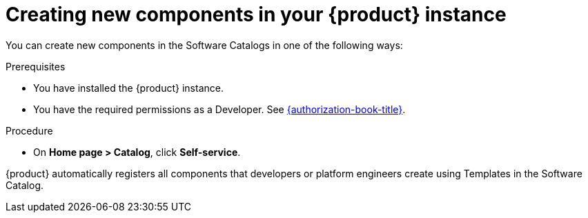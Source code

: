 // Module included in the following assemblies:
//
// * assemblies/assembly-about-software-catalogs.adoc

:_mod-docs-content-type: PROCEDURE
[id="proc-creating-new-components-in-the-rhdh-instance_{context}"]
= Creating new components in your {product} instance

You can create new components in the Software Catalogs in one of the following ways:

.Prerequisites

* You have installed the {product} instance.
* You have the required permissions as a Developer. See link:{authorization-book-url}[{authorization-book-title}].

.Procedure

* On *Home page > Catalog*, click *Self-service*.

{product} automatically registers all components that developers or platform engineers create using Templates in the Software Catalog.
